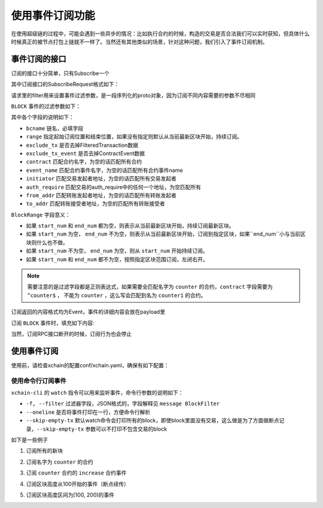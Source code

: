 
使用事件订阅功能
================

在使用超级链的过程中，可能会遇到一些异步的情况：比如执行合约的时候，构造的交易是否合法我们可以实时获知，但具体什么时候真正的被节点打包上链就不一样了。当然还有其他类似的场景，针对这种问题，我们引入了事件订阅机制。

事件订阅的接口
--------------

订阅的接口十分简单，只有Subscribe一个

.. code-block:: protobuf
    :linenos:

    service EventService {
        rpc Subscribe (SubscribeRequest) returns (stream Event);
    }

其中订阅接口的SubscribeRequest格式如下：

.. code-block:: protobuf
    :linenos:

    message SubscribeRequest {
        SubscribeType type = 1;
        bytes filter = 2;
    }

    enum SubscribeType {
        // 区块事件，payload为BlockFilter
        BLOCK = 0;
    }

请求里的filter用来设置事件过滤参数，是一段序列化的proto对象，因为订阅不同内容需要的参数不尽相同

``BLOCK`` 事件的过滤参数如下：

.. code-block:: protobuf
    :linenos:

    message BlockFilter {
        string bcname = 1;
        BlockRange range = 2;
        bool exclude_tx = 3;
        bool exclude_tx_event = 4;
        string contract = 10;
        string event_name = 11;
        string initiator = 12;
        string auth_require = 13;
        string from_addr = 14;
        string to_addr = 15;
    }

    message BlockRange {
        string start = 1;
        string end = 2;
    }

其中各个字段的说明如下：

- ``bcname`` 链名，必填字段
- ``range`` 指定起始订阅位置和结束位置，如果没有指定则默认从当前最新区块开始，持续订阅。
- ``exclude_tx`` 是否去掉FilteredTransaction数据
- ``exclude_tx_event`` 是否去掉ContractEvent数据
- ``contract`` 匹配合约名字，为空的话匹配所有合约
- ``event_name`` 匹配合约事件名字，为空的话匹配所有合约事件name
- ``initiator`` 匹配交易发起者地址，为空的话匹配所有交易发起者
- ``auth_require`` 匹配交易的auth_require中的任何一个地址，为空匹配所有
- ``from_addr`` 匹配转账发起者地址，为空的话匹配所有转账发起者
- ``to_addr`` 匹配转账接受者地址，为空的匹配所有转账接受者

``BlockRange`` 字段意义：

- 如果 ``start_num`` 和 ``end_num`` 都为空，则表示从当前最新区块开始，持续订阅最新区块。
- 如果 ``start_num`` 为空， ``end_num`` 不为空，则表示从当前最新区块开始，订阅到指定区块，如果``end_num``小与当前区块则什么也不做。
- 如果 ``start_num`` 不为空， ``end_num`` 为空，则从 ``start_num`` 开始持续订阅。
- 如果 ``start_num`` 和 ``end_num`` 都不为空，按照指定区块范围订阅，左闭右开。

.. note::
    需要注意的是过滤字段都是正则表达式，如果需要全匹配名字为 ``counter`` 的合约，``contract`` 字段需要为 ``^counter$`` ，
    不能为 ``counter`` ，这么写会匹配到名为 ``counter1`` 的合约。

订阅返回的内容格式均为Event，事件的详细内容会放在payload里

.. code-block:: protobuf
    :linenos:

    message Event {
        bytes payload = 1;
    }

订阅 ``BLOCK`` 事件时，填充如下内容:

.. code-block:: protobuf
    :linenos:

    message ContractEvent {
        string contract = 1;
        string name = 2;
        bytes body = 3;
    }
    
    message FilteredTransaction {
        string txid = 1;
        repeated ContractEvent events = 2;
    }

    message FilteredBlock {
        string bcname = 1;
        string blockid = 2;
        int64 block_height = 3; 
        repeated FilteredTransaction txs = 4;
    }


当然，订阅RPC接口断开的时候，订阅行为也会停止

使用事件订阅
------------
使用前，请检查xchain的配置conf/xchain.yaml，确保有如下配置：

.. code-block:: yaml
    :linenos:

    # 事件订阅相关配置
    event:
        enable: true
        # 每个ip的最大订阅连接数，为0的话不限连接数
        addrMaxConn: 5


使用命令行订阅事件
>>>>>>>>>>>>>>>

``xchain-cli`` 的 ``watch`` 指令可以用来监听事件，命令行参数的说明如下：

- ``-f, --filter`` 过滤器字段，JSON格式的，字段解释见 ``message BlockFilter``
- ``--oneline``         是否将事件打印在一行，方便命令行解析
- ``--skip-empty-tx``   默认watch命令会打印所有的block，即使block里面没有交易，这么做是为了方面做断点记录，``--skip-empty-tx`` 参数可以不打印不包含交易的block

如下是一些例子

1. 订阅所有的新块

.. code-block:: bash
    :linenos:

    ./xchain-cli watch 

2. 订阅名字为 ``counter`` 的合约

.. code-block:: bash
    :linenos:

    ./xchain-cli watch -f '{"contract":"^counter$"}'

3. 订阅 ``counter`` 合约的 ``increase`` 合约事件

.. code-block:: bash
    :linenos:

    ./xchain-cli watch -f '{"contract":"^counter$", "event_name":"^increase$"}'

4. 订阅区块高度从100开始的事件（断点续传）

.. code-block:: bash
    :linenos:

    ./xchain-cli watch -f '{"range":{"start":"100"}}'

5. 订阅区块高度区间为[100, 200)的事件

.. code-block:: bash
    :linenos:

    ./xchain-cli watch -f '{"range":{"start":"100", "end":"200"}}'
